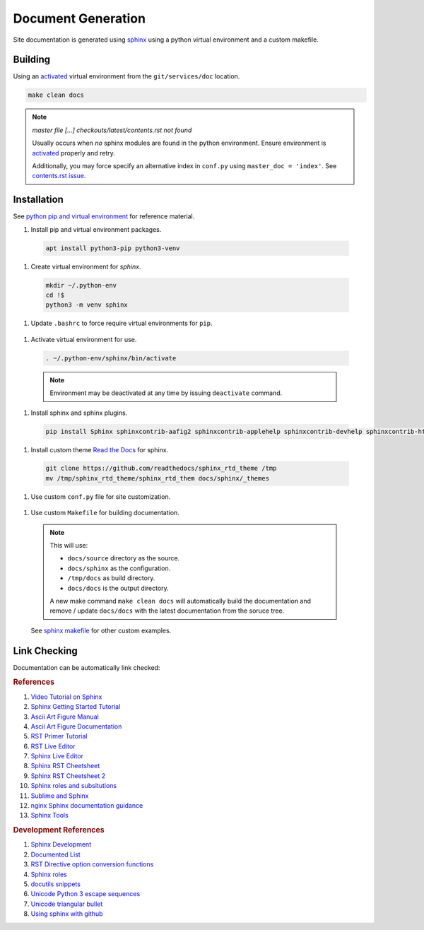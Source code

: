.. _doc-generation:

Document Generation
###################
Site documentation is generated using `sphinx`_ using a python virtual
environment and a custom makefile.

Building
********
Using an `activated`_ virtual environment from the ``git/services/doc``
location.

.. code-block::

  make clean docs

.. note::
  *master file [...] checkouts/latest/contents.rst not found*

  Usually occurs when *no* sphinx modules are found in the python environment.
  Ensure environment is `activated`_ properly and retry.

  Additionally, you may force specify an alternative index in ``conf.py``
  using ``master_doc = 'index'``. See `contents.rst issue`_.

Installation
************
See `python pip and virtual environment`_ for reference material.

#. Install pip and virtual environment packages.

  .. code-block::

    apt install python3-pip python3-venv

#. Create virtual environment for *sphinx*.

  .. code-block::

    mkdir ~/.python-env
    cd !$
    python3 -m venv sphinx

#. Update ``.bashrc`` to force require virtual environments for ``pip``.

  .. code-block::
    :caption: **0600 user user** ``~/.bashrc``

    export PIP_REQUIRE_VIRTUALENV=true

.. _activated:

#. Activate virtual environment for use.

  .. code-block::

    . ~/.python-env/sphinx/bin/activate

  .. note::
    Environment may be deactivated at any time by issuing ``deactivate``
    command.

#. Install sphinx and sphinx plugins.

  .. code-block::

    pip install Sphinx sphinxcontrib-aafig2 sphinxcontrib-applehelp sphinxcontrib-devhelp sphinxcontrib-htmlhelp sphinxcontrib-jsmath sphinxcontrib-qthelp sphinxcontrib-serializinghtml

#. Install custom theme `Read the Docs`_ for sphinx.

  .. code-block::

    git clone https://github.com/readthedocs/sphinx_rtd_theme /tmp
    mv /tmp/sphinx_rtd_theme/sphinx_rtd_them docs/sphinx/_themes

#. Use custom ``conf.py`` file for site customization.

  .. literalinclude:: ../sphinx/conf.py
    :caption: **0640 user user** ``docs/sphinx/conf.py``
    :emphasize-lines: 20-22,31-32,35-36,46,52-59,64

  .. todo::
    Until ``pip install sphinx-rtd-theme`` is fixed without error.

#. Use custom ``Makefile`` for building documentation.

  .. literalinclude:: ../Makefile
    :caption: **0640 user user** ``docs/Makefile``

  .. note::
    This will use:

    * ``docs/source`` directory as the source.
    * ``docs/sphinx`` as the configuration.
    * ``/tmp/docs`` as build directory.
    * ``docs/docs`` is the output directory.

    A new make command ``make clean docs`` will automatically build the
    documentation and remove / update ``docs/docs`` with the latest
    documentation from the soruce tree.

  See `sphinx makefile`_ for other custom examples.

.. _sphinx-build-link-checking:

Link Checking
*************
Documentation can be automatically link checked:

.. code-block:: bash
  :caption: verify documentation links work.

  make linkcheck
  make clean html linkcheck

.. rubric:: References

#. `Video Tutorial on Sphinx <https://www.youtube.com/watch?v=hM4I58TA72g>`_
#. `Sphinx Getting Started Tutorial <https://sphinx-tutorial.readthedocs.io/start/>`_
#. `Ascii Art Figure Manual <https://launchpadlibrarian.net/41870218/aafigure.pdf>`_
#. `Ascii Art Figure Documentation <https://aafigure.readthedocs.io/en/latest/>`_
#. `RST Primer Tutorial <http://www.sphinx-doc.org/en/master/usage/restructuredtext/basics.html#rst-primer>`_
#. `RST Live Editor <http://rst.ninjs.org>`_
#. `Sphinx Live Editor <https://livesphinx.herokuapp.com/>`_
#. `Sphinx RST Cheetsheet <https://sphinx-tutorial.readthedocs.io/cheatsheet/>`_
#. `Sphinx RST Cheetsheet 2 <http://openalea.gforge.inria.fr/doc/openalea/doc/_build/html/source/sphinx/rest_syntax.html>`_
#. `Sphinx roles and subsitutions <https://www.sphinx-doc.org/en/master/usage/restructuredtext/roles.html#substitutions>`_
#. `Sublime and Sphinx <https://sublime-and-sphinx-guide.readthedocs.io/en/latest/reuse.html#use-a-substitution>`_
#. `nginx Sphinx documentation guidance <https://www.nginx.com/resources/wiki/contributing/writing_docs/>`_
#. `Sphinx Tools <https://www.writethedocs.org/guide/tools/testing/>`_

.. rubric:: Development References

#. `Sphinx Development <https://www.sphinx-doc.org/en/master/develop.html>`_
#. `Documented List <https://github.com/sphinx-contrib/documentedlist/blob/master/sphinxcontrib/documentedlist.py>`_
#. `RST Directive option conversion functions <http://docutils.sourceforge.net/docs/howto/rst-directives.html#option-conversion-functions>`_
#. `Sphinx roles <https://github.com/sphinx-doc/sphinx/blob/master/sphinx/roles.py#L382>`_
#. `docutils snippets <https://agateau.com/2015/docutils-snippets/>`_
#. `Unicode Python 3 escape sequences <https://www.quackit.com/python/reference/python_3_escape_sequences.cfm>`_
#. `Unicode triangular bullet <https://www.compart.com/en/unicode/U+2023>`_
#. `Using sphinx with github <https://www.docslikecode.com/articles/github-pages-python-sphinx/>`_

.. _sphinx: http://www.sphinx-doc.org
.. _python pip and virtual environment: https://packaging.python.org/guides/installing-using-pip-and-virtual-environments/
.. _sphinx makefile: https://bitbucket.org/lbesson/web-sphinx/src/master/Makefile
.. _contents.rst issue: https://github.com/readthedocs/readthedocs.org/issues/2569
.. _Read the Docs: https://sphinx-rtd-theme.readthedocs.io/en/stable/